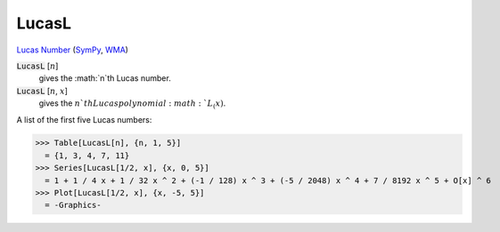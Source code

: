 LucasL
======

`Lucas Number <https://en.wikipedia.org/wiki/Lucas_number>`_ (`SymPy <https://docs.sympy.org/latest/modules/functions/combinatorial.html#sympy.functions.combinatorial.numbers.lucas>`_,     `WMA <https://reference.wolfram.com/language/ref/LucasL.html>`_)


:code:`LucasL` [:math:`n`]
    gives the :math:`n`th Lucas number.

:code:`LucasL` [:math:`n`, :math:`x`]
    gives the :math:`n`th Lucas polynomial :math:`L_(x)`.





A list of the first five Lucas numbers:

>>> Table[LucasL[n], {n, 1, 5}]
  = {1, 3, 4, 7, 11}
>>> Series[LucasL[1/2, x], {x, 0, 5}]
  = 1 + 1 / 4 x + 1 / 32 x ^ 2 + (-1 / 128) x ^ 3 + (-5 / 2048) x ^ 4 + 7 / 8192 x ^ 5 + O[x] ^ 6
>>> Plot[LucasL[1/2, x], {x, -5, 5}]
  = -Graphics-
